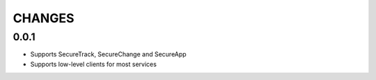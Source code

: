 =======
CHANGES
=======

0.0.1
=====

* Supports SecureTrack, SecureChange and SecureApp
* Supports low-level clients for most services